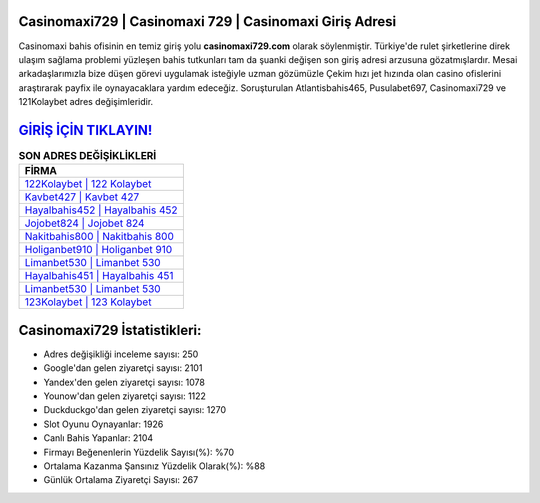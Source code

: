 ﻿Casinomaxi729 | Casinomaxi 729 | Casinomaxi Giriş Adresi
===================================

.. image:: images/casinomaxi-giris.jpg
   :width: 600
   
Casinomaxi bahis ofisinin en temiz giriş yolu **casinomaxi729.com** olarak söylenmiştir. Türkiye'de rulet şirketlerine direk ulaşım sağlama problemi yüzleşen bahis tutkunları tam da şuanki değişen son giriş adresi arzusuna gözatmışlardır. Mesai arkadaşlarımızla bize düşen görevi uygulamak isteğiyle uzman gözümüzle Çekim hızı jet hızında olan casino ofislerini araştırarak payfix ile oynayacaklara yardım edeceğiz. Soruşturulan Atlantisbahis465, Pusulabet697, Casinomaxi729 ve 121Kolaybet adres değişimleridir.

`GİRİŞ İÇİN TIKLAYIN! <https://urlday.cc/git>`_
==============

.. list-table:: **SON ADRES DEĞİŞİKLİKLERİ**
   :widths: 100
   :header-rows: 1

   * - FİRMA
   * - `122Kolaybet | 122 Kolaybet <122kolaybet-122-kolaybet-kolaybet-giris-adresi.html>`_
   * - `Kavbet427 | Kavbet 427 <kavbet427-kavbet-427-kavbet-giris-adresi.html>`_
   * - `Hayalbahis452 | Hayalbahis 452 <hayalbahis452-hayalbahis-452-hayalbahis-giris-adresi.html>`_	 
   * - `Jojobet824 | Jojobet 824 <jojobet824-jojobet-824-jojobet-giris-adresi.html>`_	 
   * - `Nakitbahis800 | Nakitbahis 800 <nakitbahis800-nakitbahis-800-nakitbahis-giris-adresi.html>`_ 
   * - `Holiganbet910 | Holiganbet 910 <holiganbet910-holiganbet-910-holiganbet-giris-adresi.html>`_
   * - `Limanbet530 | Limanbet 530 <limanbet530-limanbet-530-limanbet-giris-adresi.html>`_	 
   * - `Hayalbahis451 | Hayalbahis 451 <hayalbahis451-hayalbahis-451-hayalbahis-giris-adresi.html>`_
   * - `Limanbet530 | Limanbet 530 <limanbet530-limanbet-530-limanbet-giris-adresi.html>`_
   * - `123Kolaybet | 123 Kolaybet <123kolaybet-123-kolaybet-kolaybet-giris-adresi.html>`_
	 
Casinomaxi729 İstatistikleri:
===================================	 
* Adres değişikliği inceleme sayısı: 250
* Google'dan gelen ziyaretçi sayısı: 2101
* Yandex'den gelen ziyaretçi sayısı: 1078
* Younow'dan gelen ziyaretçi sayısı: 1122
* Duckduckgo'dan gelen ziyaretçi sayısı: 1270
* Slot Oyunu Oynayanlar: 1926
* Canlı Bahis Yapanlar: 2104
* Firmayı Beğenenlerin Yüzdelik Sayısı(%): %70
* Ortalama Kazanma Şansınız Yüzdelik Olarak(%): %88
* Günlük Ortalama Ziyaretçi Sayısı: 267
